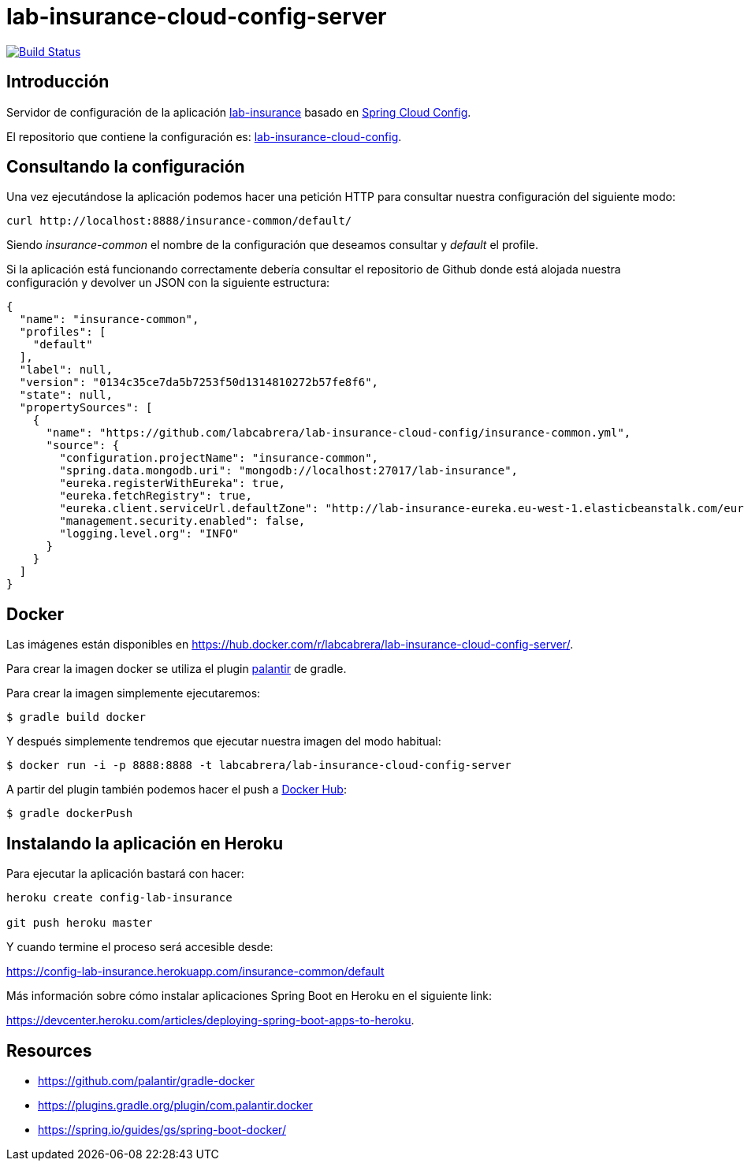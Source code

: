 = lab-insurance-cloud-config-server

image:https://travis-ci.org/labcabrera/lab-insurance-cloud-config-server.svg?branch=master["Build Status", link="https://travis-ci.org/labcabrera/lab-insurance-cloud-config-server"]

== Introducción

Servidor de configuración de la aplicación https://github.com/labcabrera/lab-insurance[lab-insurance]
basado en https://cloud.spring.io/spring-cloud-config/[Spring Cloud Config].

El repositorio que contiene la configuración es:
https://github.com/labcabrera/lab-insurance-cloud-config[lab-insurance-cloud-config].

== Consultando la configuración

Una vez ejecutándose la aplicación podemos hacer una petición HTTP para consultar nuestra
configuración del siguiente modo:

----
curl http://localhost:8888/insurance-common/default/
----

Siendo _insurance-common_ el nombre de la configuración que deseamos consultar y _default_ el
profile.

Si la aplicación está funcionando correctamente debería consultar el repositorio de Github donde
está alojada nuestra configuración y devolver un JSON con la siguiente estructura:

[source,json]
----
{
  "name": "insurance-common",
  "profiles": [
    "default"
  ],
  "label": null,
  "version": "0134c35ce7da5b7253f50d1314810272b57fe8f6",
  "state": null,
  "propertySources": [
    {
      "name": "https://github.com/labcabrera/lab-insurance-cloud-config/insurance-common.yml",
      "source": {
        "configuration.projectName": "insurance-common",
        "spring.data.mongodb.uri": "mongodb://localhost:27017/lab-insurance",
        "eureka.registerWithEureka": true,
        "eureka.fetchRegistry": true,
        "eureka.client.serviceUrl.defaultZone": "http://lab-insurance-eureka.eu-west-1.elasticbeanstalk.com/eureka/",
        "management.security.enabled": false,
        "logging.level.org": "INFO"
      }
    }
  ]
}
----

== Docker

Las imágenes están disponibles en https://hub.docker.com/r/labcabrera/lab-insurance-cloud-config-server/.

Para crear la imagen docker se utiliza el plugin https://github.com/palantir/gradle-docker[palantir]
de gradle.

Para crear la imagen simplemente ejecutaremos:

----
$ gradle build docker
----

Y después simplemente tendremos que ejecutar nuestra imagen del modo habitual:

----
$ docker run -i -p 8888:8888 -t labcabrera/lab-insurance-cloud-config-server
---- 

A partir del plugin también podemos hacer el push a https://hub.docker.com/[Docker Hub]:

----
$ gradle dockerPush
----

== Instalando la aplicación en Heroku

Para ejecutar la aplicación bastará con hacer:

----
heroku create config-lab-insurance

git push heroku master
----

Y cuando termine el proceso será accesible desde:

https://config-lab-insurance.herokuapp.com/insurance-common/default

Más información sobre cómo instalar aplicaciones Spring Boot en Heroku en el siguiente link:

https://devcenter.heroku.com/articles/deploying-spring-boot-apps-to-heroku.

== Resources

* https://github.com/palantir/gradle-docker
* https://plugins.gradle.org/plugin/com.palantir.docker
* https://spring.io/guides/gs/spring-boot-docker/
